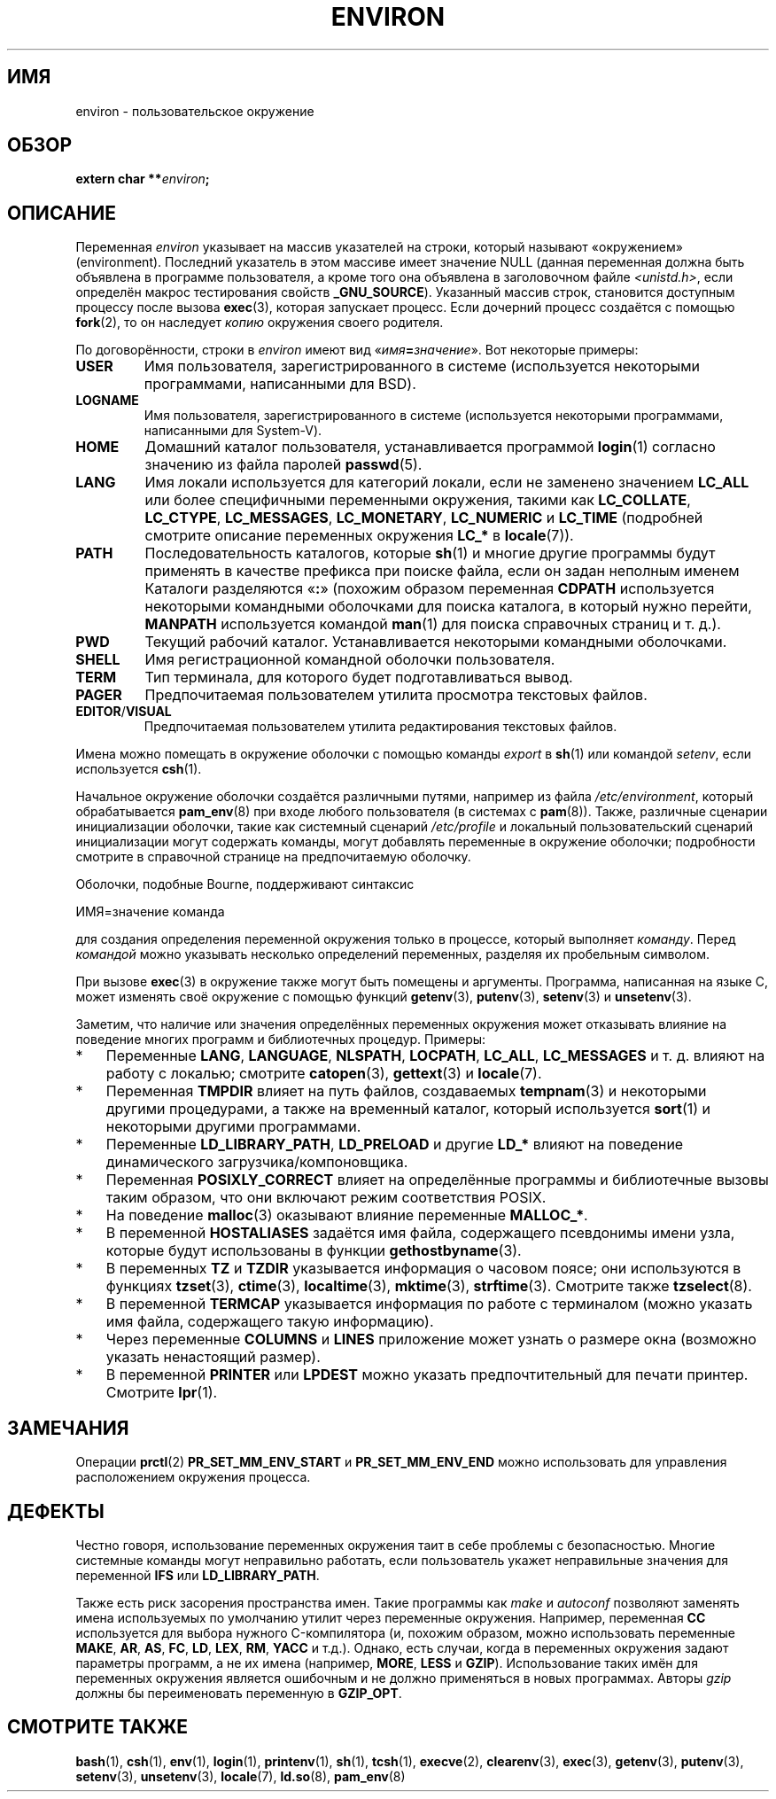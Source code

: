 .\" -*- mode: troff; coding: UTF-8 -*-
.\" Copyright (c) 1993 Michael Haardt (michael@moria.de),
.\"   Fri Apr  2 11:32:09 MET DST 1993
.\" and Andries Brouwer (aeb@cwi.nl), Fri Feb 14 21:47:50 1997.
.\"
.\" %%%LICENSE_START(GPLv2+_DOC_FULL)
.\" This is free documentation; you can redistribute it and/or
.\" modify it under the terms of the GNU General Public License as
.\" published by the Free Software Foundation; either version 2 of
.\" the License, or (at your option) any later version.
.\"
.\" The GNU General Public License's references to "object code"
.\" and "executables" are to be interpreted as the output of any
.\" document formatting or typesetting system, including
.\" intermediate and printed output.
.\"
.\" This manual is distributed in the hope that it will be useful,
.\" but WITHOUT ANY WARRANTY; without even the implied warranty of
.\" MERCHANTABILITY or FITNESS FOR A PARTICULAR PURPOSE.  See the
.\" GNU General Public License for more details.
.\"
.\" You should have received a copy of the GNU General Public
.\" License along with this manual; if not, see
.\" <http://www.gnu.org/licenses/>.
.\" %%%LICENSE_END
.\"
.\" Modified Sun Jul 25 10:45:30 1993 by Rik Faith (faith@cs.unc.edu)
.\" Modified Sun Jul 21 21:25:26 1996 by Andries Brouwer (aeb@cwi.nl)
.\" Modified Mon Oct 21 17:47:19 1996 by Eric S. Raymond (esr@thyrsus.com)
.\" Modified Wed Aug 27 20:28:58 1997 by Nicolás Lichtmaier (nick@debian.org)
.\" Modified Mon Sep 21 00:00:26 1998 by Andries Brouwer (aeb@cwi.nl)
.\" Modified Wed Jan 24 06:37:24 2001 by Eric S. Raymond (esr@thyrsus.com)
.\" Modified Thu Dec 13 23:53:27 2001 by Martin Schulze <joey@infodrom.org>
.\"
.\"*******************************************************************
.\"
.\" This file was generated with po4a. Translate the source file.
.\"
.\"*******************************************************************
.TH ENVIRON 7 2017\-09\-15 Linux "Руководство программиста Linux"
.SH ИМЯ
environ \- пользовательское окружение
.SH ОБЗОР
.nf
\fBextern char **\fP\fIenviron\fP\fB;\fP
.fi
.SH ОПИСАНИЕ
Переменная \fIenviron\fP указывает на массив указателей на строки, который
называют «окружением» (environment). Последний указатель в этом массиве
имеет значение NULL (данная переменная должна быть объявлена в программе
пользователя, а кроме того она объявлена в заголовочном файле
\fI<unistd.h>\fP, если определён макрос тестирования свойств
\fB_GNU_SOURCE\fP). Указанный массив строк, становится доступным процессу после
вызова \fBexec\fP(3), которая запускает процесс. Если дочерний процесс
создаётся с помощью \fBfork\fP(2), то он наследует \fIкопию\fP окружения своего
родителя.
.PP
По договорённости, строки в \fIenviron\fP имеют вид
«\fIимя\fP\fB=\fP\fIзначение\fP». Вот некоторые примеры:
.TP 
\fBUSER\fP
Имя пользователя, зарегистрированного в системе (используется некоторыми
программами, написанными для BSD).
.TP 
\fBLOGNAME\fP
Имя пользователя, зарегистрированного в системе (используется некоторыми
программами, написанными для System\-V).
.TP 
\fBHOME\fP
Домашний каталог пользователя, устанавливается программой \fBlogin\fP(1)
согласно значению из файла паролей \fBpasswd\fP(5).
.TP 
\fBLANG\fP
Имя локали используется для категорий локали, если не заменено значением
\fBLC_ALL\fP или более специфичными переменными окружения, такими как
\fBLC_COLLATE\fP, \fBLC_CTYPE\fP, \fBLC_MESSAGES\fP, \fBLC_MONETARY\fP, \fBLC_NUMERIC\fP и
\fBLC_TIME\fP (подробней смотрите описание переменных окружения \fBLC_*\fP в
\fBlocale\fP(7)).
.TP 
\fBPATH\fP
Последовательность каталогов, которые \fBsh\fP(1) и многие другие программы
будут применять в качестве префикса при поиске файла, если он задан неполным
именем Каталоги разделяются «\fB:\fP» (похожим образом переменная \fBCDPATH\fP
используется некоторыми командными оболочками для поиска каталога, в который
нужно перейти, \fBMANPATH\fP используется командой \fBman\fP(1) для поиска
справочных страниц и т. д.).
.TP 
\fBPWD\fP
Текущий рабочий каталог. Устанавливается некоторыми командными оболочками.
.TP 
\fBSHELL\fP
Имя регистрационной командной оболочки пользователя.
.TP 
\fBTERM\fP
Тип терминала, для которого будет подготавливаться вывод.
.TP 
\fBPAGER\fP
Предпочитаемая пользователем утилита просмотра текстовых файлов.
.TP 
\fBEDITOR\fP/\fBVISUAL\fP
.\" .TP
.\" .B BROWSER
.\" The user's preferred utility to browse URLs. Sequence of colon-separated
.\" browser commands. See http://www.catb.org/~esr/BROWSER/ .
Предпочитаемая пользователем утилита редактирования текстовых файлов.
.PP
Имена можно помещать в окружение оболочки с помощью команды \fIexport\fP в
\fBsh\fP(1) или командой \fIsetenv\fP, если используется \fBcsh\fP(1).
.PP
Начальное окружение оболочки создаётся различными путями, например из файла
\fI/etc/environment\fP, который обрабатывается \fBpam_env\fP(8) при входе любого
пользователя (в системах с \fBpam\fP(8)). Также, различные сценарии
инициализации оболочки, такие как системный сценарий \fI/etc/profile\fP и
локальный пользовательский сценарий инициализации могут содержать команды,
могут добавлять переменные в окружение оболочки; подробности смотрите в
справочной странице на предпочитаемую оболочку.
.PP
Оболочки, подобные Bourne, поддерживают синтаксис
.PP
    ИМЯ=значение команда
.PP
для создания определения переменной окружения только в процессе, который
выполняет \fIкоманду\fP. Перед \fIкомандой\fP можно указывать несколько
определений переменных, разделяя их пробельным символом.
.PP
При вызове \fBexec\fP(3) в окружение также могут быть помещены и
аргументы. Программа, написанная на языке C, может изменять своё окружение с
помощью функций \fBgetenv\fP(3), \fBputenv\fP(3), \fBsetenv\fP(3) и \fBunsetenv\fP(3).
.PP
Заметим, что наличие или значения определённых переменных окружения может
отказывать влияние на поведение многих программ и библиотечных
процедур. Примеры:
.IP * 3
Переменные  \fBLANG\fP, \fBLANGUAGE\fP, \fBNLSPATH\fP, \fBLOCPATH\fP, \fBLC_ALL\fP,
\fBLC_MESSAGES\fP и т. д. влияют на работу с локалью; смотрите \fBcatopen\fP(3),
\fBgettext\fP(3) и \fBlocale\fP(7).
.IP *
Переменная \fBTMPDIR\fP влияет на путь файлов, создаваемых \fBtempnam\fP(3) и
некоторыми другими процедурами, а также на временный каталог, который
используется \fBsort\fP(1) и некоторыми другими программами.
.IP *
Переменные \fBLD_LIBRARY_PATH\fP, \fBLD_PRELOAD\fP и другие \fBLD_*\fP влияют на
поведение динамического загрузчика/компоновщика.
.IP *
Переменная \fBPOSIXLY_CORRECT\fP влияет на определённые программы и
библиотечные вызовы таким образом, что они включают режим соответствия
POSIX.
.IP *
На поведение \fBmalloc\fP(3) оказывают влияние переменные \fBMALLOC_*\fP.
.IP *
В переменной \fBHOSTALIASES\fP задаётся имя файла, содержащего псевдонимы имени
узла, которые будут использованы в функции \fBgethostbyname\fP(3).
.IP *
В переменных \fBTZ\fP и \fBTZDIR\fP указывается информация о часовом поясе; они
используются в функциях \fBtzset\fP(3), \fBctime\fP(3), \fBlocaltime\fP(3),
\fBmktime\fP(3), \fBstrftime\fP(3). Смотрите также \fBtzselect\fP(8).
.IP *
В переменной \fBTERMCAP\fP указывается информация по работе с терминалом (можно
указать имя файла, содержащего такую информацию).
.IP *
Через переменные \fBCOLUMNS\fP и \fBLINES\fP приложение может узнать о размере
окна (возможно указать ненастоящий размер).
.IP *
В переменной \fBPRINTER\fP или \fBLPDEST\fP можно указать предпочтительный для
печати принтер. Смотрите \fBlpr\fP(1).
.SH ЗАМЕЧАНИЯ
Операции \fBprctl\fP(2)  \fBPR_SET_MM_ENV_START\fP и \fBPR_SET_MM_ENV_END\fP можно
использовать для управления расположением окружения процесса.
.SH ДЕФЕКТЫ
Честно говоря, использование переменных окружения таит в себе проблемы с
безопасностью. Многие системные команды могут неправильно работать, если
пользователь укажет неправильные значения для переменной \fBIFS\fP или
\fBLD_LIBRARY_PATH\fP.
.PP
Также есть риск засорения пространства имен. Такие программы как \fImake\fP и
\fIautoconf\fP позволяют заменять имена используемых по умолчанию утилит через
переменные окружения. Например, переменная \fBCC\fP используется для выбора
нужного C\-компилятора (и, похожим образом, можно использовать переменные
\fBMAKE\fP, \fBAR\fP, \fBAS\fP, \fBFC\fP, \fBLD\fP, \fBLEX\fP, \fBRM\fP, \fBYACC\fP и т.д.). Однако,
есть случаи, когда в переменных окружения задают параметры программ, а не их
имена (например, \fBMORE\fP, \fBLESS\fP и \fBGZIP\fP). Использование таких имён для
переменных окружения является ошибочным и не должно применяться в новых
программах. Авторы \fIgzip\fP должны бы переименовать переменную в \fBGZIP_OPT\fP.
.SH "СМОТРИТЕ ТАКЖЕ"
\fBbash\fP(1), \fBcsh\fP(1), \fBenv\fP(1), \fBlogin\fP(1), \fBprintenv\fP(1), \fBsh\fP(1),
\fBtcsh\fP(1), \fBexecve\fP(2), \fBclearenv\fP(3), \fBexec\fP(3), \fBgetenv\fP(3),
\fBputenv\fP(3), \fBsetenv\fP(3), \fBunsetenv\fP(3), \fBlocale\fP(7), \fBld.so\fP(8),
\fBpam_env\fP(8)
